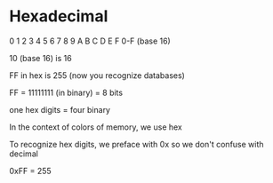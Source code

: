 * Hexadecimal

0 1 2 3 4 5 6 7 8 9 A B C D E F 
0-F (base 16)

10 (base 16) is 16

FF in hex is 255 (now you recognize databases)

FF = 11111111 (in binary) = 8 bits

one hex digits = four binary

In the context of colors of memory, we use hex

To recognize hex digits, we preface with 0x so we don't confuse with decimal

0xFF = 255


